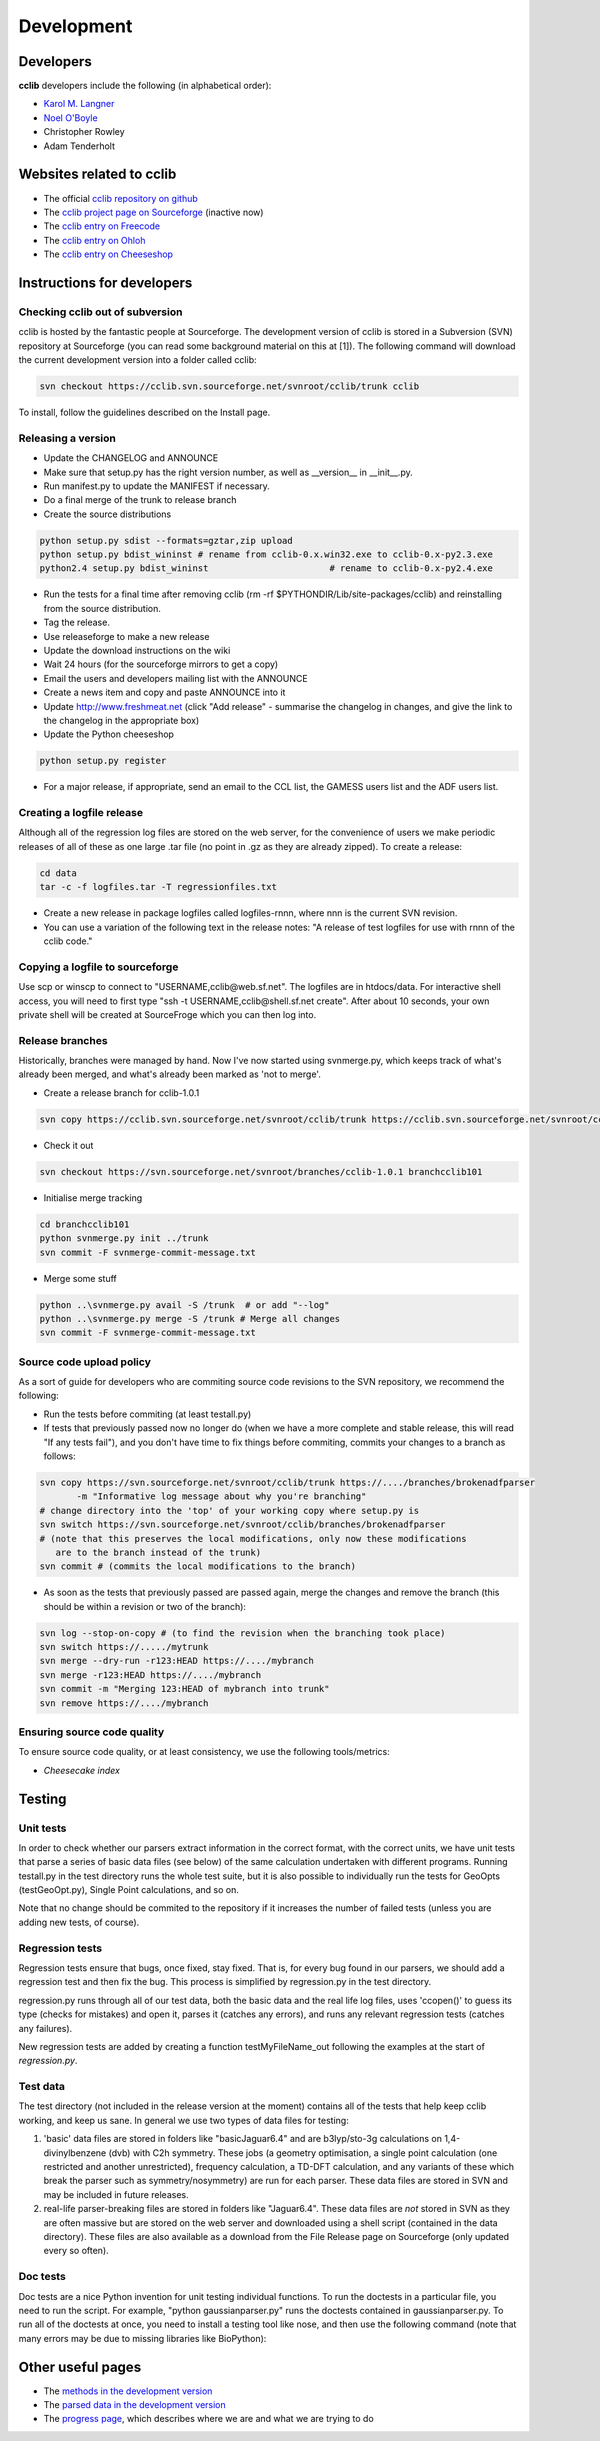 ===========
Development
===========

Developers
==========

**cclib** developers include the following (in alphabetical order):

* `Karol M. Langner`_
* `Noel O'Boyle`_
* Christopher Rowley
* Adam Tenderholt 

.. _`Karol M. Langner`: http://mmqc.org
.. _`Noel O'Boyle`: http://www.redbrick.dcu.ie/~noel


Websites related to cclib
=========================

* The official `cclib repository on github`_
* The `cclib project page on Sourceforge`_ (inactive now)
* The `cclib entry on Freecode`_
* The `cclib entry on Ohloh`_
* The `cclib entry on Cheeseshop`_

.. _`cclib repository on github`: https://github.com/cclib/cclib
.. _`cclib project page on Sourceforge`: http://sourceforge.net/projects/cclib/
.. _`cclib entry on Freecode`: http://freecode.com/projects/cclib
.. _`cclib entry on Ohloh`: https://www.ohloh.net/p/cclib
.. _`cclib entry on Cheeseshop`: http://www.python.org/pypi/cclib

Instructions for developers
===========================

Checking cclib out of subversion
~~~~~~~~~~~~~~~~~~~~~~~~~~~~~~~~

cclib is hosted by the fantastic people at Sourceforge. The development version of cclib is stored in a Subversion (SVN) repository at Sourceforge (you can read some background material on this at [1]). The following command will download the current development version into a folder called cclib:

.. code-block:: bash

    svn checkout https://cclib.svn.sourceforge.net/svnroot/cclib/trunk cclib

To install, follow the guidelines described on the Install page. 

Releasing a version
~~~~~~~~~~~~~~~~~~~

* Update the CHANGELOG and ANNOUNCE
* Make sure that setup.py has the right version number, as well as __version__ in __init__.py.
* Run manifest.py to update the MANIFEST if necessary.
* Do a final merge of the trunk to release branch
* Create the source distributions 

.. code-block:: bash

    python setup.py sdist --formats=gztar,zip upload
    python setup.py bdist_wininst # rename from cclib-0.x.win32.exe to cclib-0.x-py2.3.exe
    python2.4 setup.py bdist_wininst                       # rename to cclib-0.x-py2.4.exe

* Run the tests for a final time after removing cclib (rm -rf $PYTHONDIR/Lib/site-packages/cclib) and reinstalling from the source distribution.
* Tag the release.
* Use releaseforge to make a new release
* Update the download instructions on the wiki
* Wait 24 hours (for the sourceforge mirrors to get a copy)
* Email the users and developers mailing list with the ANNOUNCE
* Create a news item and copy and paste ANNOUNCE into it
* Update http://www.freshmeat.net (click "Add release" - summarise the changelog in changes, and give the link to the changelog in the appropriate box)
* Update the Python cheeseshop 

.. code-block:: bash

    python setup.py register

* For a major release, if appropriate, send an email to the CCL list, the GAMESS users list and the ADF users list. 

Creating a logfile release
~~~~~~~~~~~~~~~~~~~~~~~~~~

Although all of the regression log files are stored on the web server, for the convenience of users we make periodic releases of all of these as one large .tar file (no point in .gz as they are already zipped). To create a release: 

.. code-block:: bash

    cd data
    tar -c -f logfiles.tar -T regressionfiles.txt

* Create a new release in package logfiles called logfiles-rnnn, where nnn is the current SVN revision.
* You can use a variation of the following text in the release notes: "A release of test logfiles for use with rnnn of the cclib code." 

Copying a logfile to sourceforge
~~~~~~~~~~~~~~~~~~~~~~~~~~~~~~~~

Use scp or winscp to connect to "USERNAME,cclib@web.sf.net". The logfiles are in htdocs/data. For interactive shell access, you will need to first type "ssh -t USERNAME,cclib@shell.sf.net create". After about 10 seconds, your own private shell will be created at SourceFroge which you can then log into. 

Release branches
~~~~~~~~~~~~~~~~

Historically, branches were managed by hand. Now I've now started using svnmerge.py, which keeps track of what's already been merged, and what's already been marked as 'not to merge'.

* Create a release branch for cclib-1.0.1 

.. code-block:: bash

    svn copy https://cclib.svn.sourceforge.net/svnroot/cclib/trunk https://cclib.svn.sourceforge.net/svnroot/cclib/branches/cclib-1.0.1

* Check it out 

.. code-block:: bash

    svn checkout https://svn.sourceforge.net/svnroot/branches/cclib-1.0.1 branchcclib101

* Initialise merge tracking 

.. code-block:: bash

    cd branchcclib101
    python svnmerge.py init ../trunk
    svn commit -F svnmerge-commit-message.txt

* Merge some stuff 

.. code-block:: bash

    python ..\svnmerge.py avail -S /trunk  # or add "--log"
    python ..\svnmerge.py merge -S /trunk # Merge all changes
    svn commit -F svnmerge-commit-message.txt

Source code upload policy
~~~~~~~~~~~~~~~~~~~~~~~~~

As a sort of guide for developers who are commiting source code revisions to the SVN repository, we recommend the following:

* Run the tests before commiting (at least testall.py)
* If tests that previously passed now no longer do (when we have a more complete and stable release, this will read "If any tests fail"), and you don't have time to fix things before commiting, commits your changes to a branch as follows: 

.. code-block:: bash

    svn copy https://svn.sourceforge.net/svnroot/cclib/trunk https://..../branches/brokenadfparser
           -m "Informative log message about why you're branching"
    # change directory into the 'top' of your working copy where setup.py is
    svn switch https://svn.sourceforge.net/svnroot/cclib/branches/brokenadfparser
    # (note that this preserves the local modifications, only now these modifications
       are to the branch instead of the trunk)
    svn commit # (commits the local modifications to the branch)

* As soon as the tests that previously passed are passed again, merge the changes and remove the branch (this should be within a revision or two of the branch): 

.. code-block:: bash

    svn log --stop-on-copy # (to find the revision when the branching took place)
    svn switch https://...../mytrunk
    svn merge --dry-run -r123:HEAD https://..../mybranch
    svn merge -r123:HEAD https://..../mybranch
    svn commit -m "Merging 123:HEAD of mybranch into trunk"
    svn remove https://..../mybranch

Ensuring source code quality
~~~~~~~~~~~~~~~~~~~~~~~~~~~~

To ensure source code quality, or at least consistency, we use the following tools/metrics:

* `Cheesecake index`

Testing
=======

Unit tests
~~~~~~~~~~

In order to check whether our parsers extract information in the correct format, with the correct units, we have unit tests that parse a series of basic data files (see below) of the same calculation undertaken with different programs. Running testall.py in the test directory runs the whole test suite, but it is also possible to individually run the tests for GeoOpts (testGeoOpt.py), Single Point calculations, and so on.

Note that no change should be commited to the repository if it increases the number of failed tests (unless you are adding new tests, of course). 

Regression tests
~~~~~~~~~~~~~~~~

Regression tests ensure that bugs, once fixed, stay fixed. That is, for every bug found in our parsers, we should add a regression test and then fix the bug. This process is simplified by regression.py in the test directory.

regression.py runs through all of our test data, both the basic data and the real life log files, uses 'ccopen()' to guess its type (checks for mistakes) and open it, parses it (catches any errors), and runs any relevant regression tests (catches any failures).

New regression tests are added by creating a function testMyFileName_out following the examples at the start of *regression.py*.

Test data
~~~~~~~~~

The test directory (not included in the release version at the moment) contains all of the tests that help keep cclib working, and keep us sane. In general we use two types of data files for testing:

1. 'basic' data files are stored in folders like "basicJaguar6.4" and are b3lyp/sto-3g calculations on 1,4-divinylbenzene (dvb) with C2h symmetry. These jobs (a geometry optimisation, a single point calculation (one restricted and another unrestricted), frequency calculation, a TD-DFT calculation, and any variants of these which break the parser such as symmetry/nosymmetry) are run for each parser. These data files are stored in SVN and may be included in future releases.
2. real-life parser-breaking files are stored in folders like "Jaguar6.4". These data files are *not* stored in SVN as they are often massive but are stored on the web server and downloaded using a shell script (contained in the data directory). These files are also available as a download from the File Release page on Sourceforge (only updated every so often). 

Doc tests
~~~~~~~~~

Doc tests are a nice Python invention for unit testing individual functions. To run the doctests in a particular file, you need to run the script. For example, "python gaussianparser.py" runs the doctests contained in gaussianparser.py. To run all of the doctests at once, you need to install a testing tool like nose, and then use the following command (note that many errors may be due to missing libraries like BioPython):

.. code-block: bash

    > "C:\Program Files\Python24\Scripts\nosetests.exe" cclib --with-doctest -e test* -v
    ERROR
    ERROR
    Doctest: cclib.bridge.cclib2openbabel.makeopenbabel ... ok
    ERROR
    ERROR
    Doctest: cclib.parser.adfparser.ADF.normalisesym ... ok
    Doctest: cclib.parser.gamessparser.GAMESS.normalise_aonames ... ok
    Doctest: cclib.parser.gamessparser.GAMESS.normalisesym ... ok
    Doctest: cclib.parser.gamessukparser.GAMESSUK.normalisesym ... ok
    Doctest: cclib.parser.gaussianparser.Gaussian.normalisesym ... ok
    Doctest: cclib.parser.jaguarparser.Jaguar.normalisesym ... ok
    Doctest: cclib.parser.logfileparser.Logfile.float ... ok
    Doctest: cclib.parser.utils.PeriodicTable ... ok
    Doctest: cclib.parser.utils.convertor ... ok
    ERROR
    ERROR
    ......

Other useful pages
==================

* The `methods in the development version`_
* The `parsed data in the development version`_
* The `progress page`_, which describes where we are and what we are trying to do

.. _`methods in the development version`: methods_dev.html
.. _`parsed data in the development version`: data_dev.html
.. _`progress page`: progress.html
